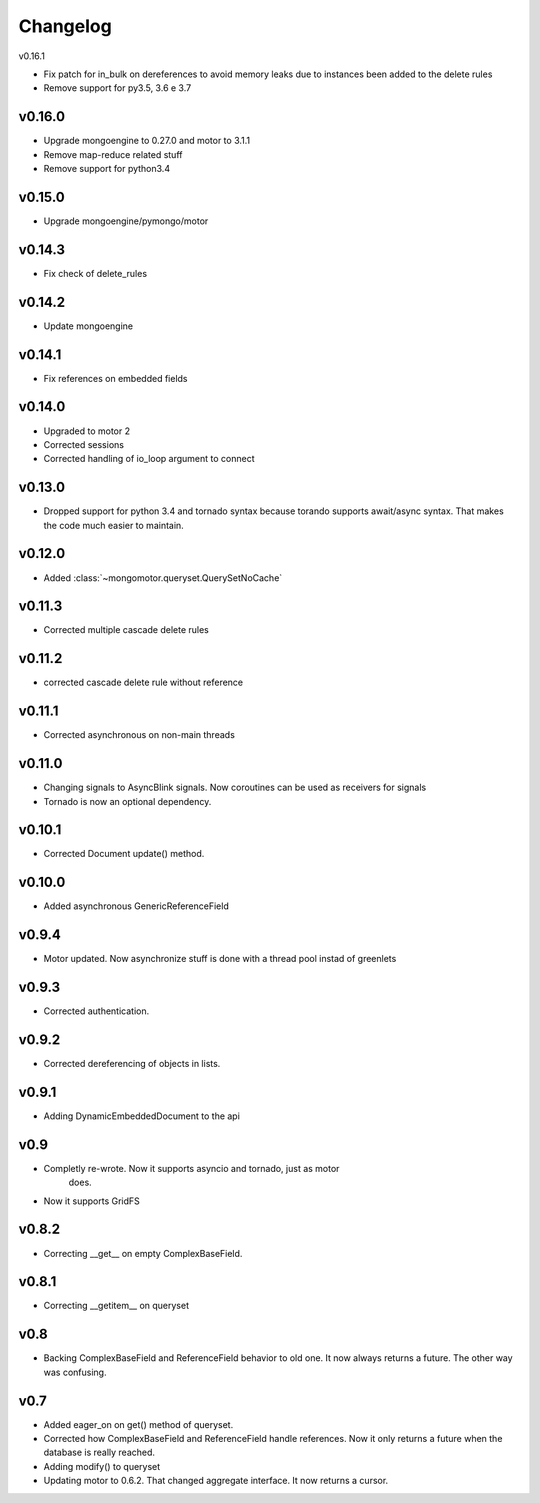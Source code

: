 Changelog
=========

v0.16.1

* Fix patch for in_bulk on dereferences to avoid memory leaks due
  to instances been added to the delete rules

* Remove support for py3.5, 3.6 e 3.7

v0.16.0
+++++++

* Upgrade mongoengine to 0.27.0 and motor to 3.1.1
* Remove map-reduce related stuff
* Remove support for python3.4

v0.15.0
+++++++

* Upgrade mongoengine/pymongo/motor


v0.14.3
+++++++

* Fix check of delete_rules

v0.14.2
+++++++

* Update mongoengine

v0.14.1
+++++++

* Fix references on embedded fields

v0.14.0
+++++++

* Upgraded to motor 2
* Corrected sessions
* Corrected handling of io_loop argument to connect


v0.13.0
+++++++

* Dropped support for python 3.4 and tornado syntax because torando supports
  await/async syntax. That makes the code much easier to maintain.

v0.12.0
+++++++

* Added :class:`~mongomotor.queryset.QuerySetNoCache`

v0.11.3
+++++++

* Corrected multiple cascade delete rules

v0.11.2
+++++++

* corrected cascade delete rule without reference

v0.11.1
+++++++

* Corrected asynchronous on non-main threads

v0.11.0
+++++++

* Changing signals to AsyncBlink signals. Now coroutines can be used as
  receivers for signals

* Tornado is now an optional dependency.

v0.10.1
+++++++

* Corrected Document update() method.


v0.10.0
+++++++

* Added asynchronous GenericReferenceField

v0.9.4
++++++

* Motor updated. Now asynchronize stuff is done with a thread pool instad
  of greenlets

v0.9.3
++++++

* Corrected authentication.

v0.9.2
++++++

* Corrected dereferencing of objects in lists.

v0.9.1
++++++

* Adding DynamicEmbeddedDocument to the api

v0.9
++++

* Completly re-wrote. Now it supports asyncio and tornado, just as motor
   does.
* Now it supports GridFS

v0.8.2
++++++

* Correcting __get__ on empty ComplexBaseField.

v0.8.1
++++++

* Correcting __getitem__ on queryset

v0.8
++++

* Backing ComplexBaseField and ReferenceField behavior to old one. It
  now always returns a future. The other way was confusing.

v0.7
++++++

* Added eager_on on get() method of queryset.
* Corrected how ComplexBaseField and ReferenceField handle references.
  Now it only returns a future when the database is really reached.
* Adding modify() to queryset
* Updating motor to 0.6.2. That changed aggregate interface. It now returns
  a cursor.
